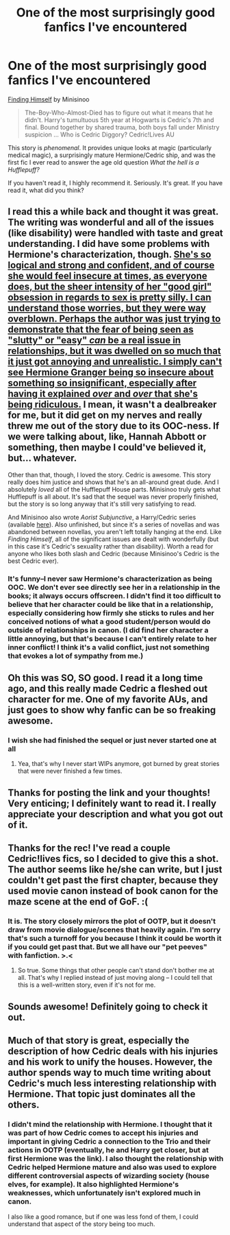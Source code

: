 #+TITLE: One of the most surprisingly good fanfics I've encountered

* One of the most surprisingly good fanfics I've encountered
:PROPERTIES:
:Author: Mel966
:Score: 15
:DateUnix: 1374035039.0
:DateShort: 2013-Jul-17
:END:
[[http://www.fanfiction.net/s/4594634/1/FINDING-HIMSELF][Finding Himself]] by Minisinoo

#+begin_quote
  The-Boy-Who-Almost-Died has to figure out what it means that he didn't. Harry's tumultuous 5th year at Hogwarts is Cedric's 7th and final. Bound together by shared trauma, both boys fall under Ministry suspicion ... Who is Cedric Diggory? Cedric!Lives AU
#+end_quote

This story is /phenomenal/. It provides unique looks at magic (particularly medical magic), a surprisingly mature Hermione/Cedric ship, and was the first fic I ever read to answer the age old question /What the hell is a Hufflepuff?/

If you haven't read it, I highly recommend it. Seriously. It's great. If you have read it, what did you think?


** I read this a while back and thought it was great. The writing was wonderful and all of the issues (like disability) were handled with taste and great understanding. I did have some problems with Hermione's characterization, though. [[/spoiler][She's so logical and strong and confident, and of course she would feel insecure at times, as everyone does, but the sheer intensity of her "good girl" obsession in regards to sex is pretty silly. I can understand those worries, but they were way overblown. Perhaps the author was just trying to demonstrate that the fear of being seen as "slutty" or "easy" /can/ be a real issue in relationships, but it was dwelled on so much that it just got annoying and unrealistic. I simply can't see Hermione Granger being so insecure about something so insignificant, especially after having it explained /over/ and /over/ that she's being ridiculous.]] I mean, it wasn't a dealbreaker for me, but it did get on my nerves and really threw me out of the story due to its OOC-ness. If we were talking about, like, Hannah Abbott or something, then maybe I could've believed it, but... whatever.

Other than that, though, I loved the story. Cedric is awesome. This story really does him justice and shows that he's an all-around great dude. And I absolutely /loved/ all of the Hufflepuff House parts. Minisinoo truly gets what Hufflepuff is all about. It's sad that the sequel was never properly finished, but the story is so long anyway that it's still very satisfying to read.

And Minisinoo also wrote /Aorist Subjunctive/, a Harry/Cedric series (available [[http://amalthia.mediawood.net/ebooks/viewseries.php?seriesid=29][here]]). Also unfinished, but since it's a series of novellas and was abandoned between novellas, you aren't left totally hanging at the end. Like /Finding Himself/, all of the significant issues are dealt with wonderfully (but in this case it's Cedric's sexuality rather than disability). Worth a read for anyone who likes both slash and Cedric (because Minisinoo's Cedric is the best Cedric ever).
:PROPERTIES:
:Author: felicitations
:Score: 5
:DateUnix: 1374039596.0
:DateShort: 2013-Jul-17
:END:

*** It's funny--I never saw Hermione's characterization as being OOC. We don't ever see directly see her in a relationship in the books; it always occurs offscreen. I didn't find it too difficult to believe that her character could be like that in a relationship, especially considering how firmly she sticks to rules and her conceived notions of what a good student/person would do outside of relationships in canon. (I did find her character a little annoying, but that's because I can't entirely relate to her inner conflict! I think it's a valid conflict, just not something that evokes a lot of sympathy from me.)
:PROPERTIES:
:Author: Mel966
:Score: 3
:DateUnix: 1374070125.0
:DateShort: 2013-Jul-17
:END:


** Oh this was SO, SO good. I read it a long time ago, and this really made Cedric a fleshed out character for me. One of my favorite AUs, and just goes to show why fanfic can be so freaking awesome.
:PROPERTIES:
:Author: ftothem
:Score: 3
:DateUnix: 1374098394.0
:DateShort: 2013-Jul-18
:END:

*** I wish she had finished the sequel or just never started one at all
:PROPERTIES:
:Author: Mel966
:Score: 1
:DateUnix: 1374112597.0
:DateShort: 2013-Jul-18
:END:

**** Yea, that's why I never start WIPs anymore, got burned by great stories that were never finished a few times.
:PROPERTIES:
:Author: ftothem
:Score: 1
:DateUnix: 1374130832.0
:DateShort: 2013-Jul-18
:END:


** Thanks for posting the link and your thoughts! Very enticing; I definitely want to read it. I really appreciate your description and what you got out of it.
:PROPERTIES:
:Author: ThatGIANTcottoncandy
:Score: 3
:DateUnix: 1374560977.0
:DateShort: 2013-Jul-23
:END:


** Thanks for the rec! I've read a couple Cedric!lives fics, so I decided to give this a shot. The author seems like he/she can write, but I just couldn't get past the first chapter, because they used movie canon instead of book canon for the maze scene at the end of GoF. :(
:PROPERTIES:
:Author: pallas_athene
:Score: 2
:DateUnix: 1374036279.0
:DateShort: 2013-Jul-17
:END:

*** It is. The story closely mirrors the plot of OOTP, but it doesn't draw from movie dialogue/scenes that heavily again. I'm sorry that's such a turnoff for you because I think it could be worth it if you could get past that. But we all have our "pet peeves" with fanfiction. >.<
:PROPERTIES:
:Author: Mel966
:Score: 3
:DateUnix: 1374038429.0
:DateShort: 2013-Jul-17
:END:

**** So true. Some things that other people can't stand don't bother me at all. That's why I replied instead of just moving along -- I could tell that this is a well-written story, even if it's not for me.
:PROPERTIES:
:Author: pallas_athene
:Score: 2
:DateUnix: 1374040027.0
:DateShort: 2013-Jul-17
:END:


** Sounds awesome! Definitely going to check it out.
:PROPERTIES:
:Author: main_hoon_na
:Score: 2
:DateUnix: 1374104404.0
:DateShort: 2013-Jul-18
:END:


** Much of that story is great, especially the description of how Cedric deals with his injuries and his work to unify the houses. However, the author spends way to much time writing about Cedric's much less interesting relationship with Hermione. That topic just dominates all the others.
:PROPERTIES:
:Author: deskglass
:Score: 2
:DateUnix: 1374637972.0
:DateShort: 2013-Jul-24
:END:

*** I didn't mind the relationship with Hermione. I thought that it was part of how Cedric comes to accept his injuries and important in giving Cedric a connection to the Trio and their actions in OOTP (eventually, he and Harry get closer, but at first Hermione was the link). I also thought the relationship with Cedric helped Hermione mature and also was used to explore different controversial aspects of wizarding society (house elves, for example). It also highlighted Hermione's weaknesses, which unfortunately isn't explored much in canon.

I also like a good romance, but if one was less fond of them, I could understand that aspect of the story being too much.
:PROPERTIES:
:Author: Mel966
:Score: 2
:DateUnix: 1374692103.0
:DateShort: 2013-Jul-24
:END:
